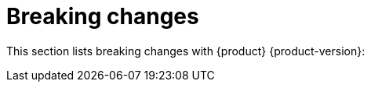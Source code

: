 [id='con-breaking-changes_{context}']
= Breaking changes

This section lists breaking changes with {product} {product-version}: